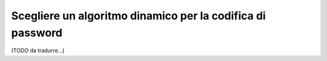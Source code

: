 .. index::
    single: Sicurezza; Codificatori con nome

Scegliere un algoritmo dinamico per la codifica di password
===========================================================

(TODO da tradurre...)